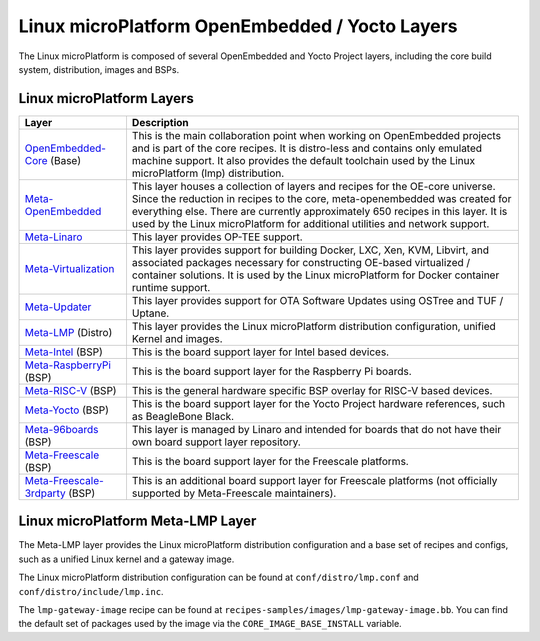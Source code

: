 .. _ref-linux-layers:

Linux microPlatform OpenEmbedded / Yocto Layers
===============================================

The Linux microPlatform is composed of several OpenEmbedded and Yocto
Project layers, including the core build system, distribution, images
and BSPs.

Linux microPlatform Layers
--------------------------

==================================    ============================================================
Layer                                 Description
==================================    ============================================================
`OpenEmbedded-Core`_ (Base)           This is the main collaboration point when working on
                                      OpenEmbedded projects and is part of the core recipes. It is
                                      distro-less and contains only emulated machine support.
                                      It also provides the default toolchain used by the Linux
                                      microPlatform (lmp) distribution.
`Meta-OpenEmbedded`_                  This layer houses a collection of layers and recipes for the
                                      OE-core universe. Since the reduction in recipes to the core,
                                      meta-openembedded was created for everything else. There are
                                      currently approximately 650 recipes in this layer. It is used by
                                      the Linux microPlatform for additional utilities and network
                                      support.
`Meta-Linaro`_                        This layer provides OP-TEE support.
`Meta-Virtualization`_                This layer provides support for building Docker, LXC, Xen, KVM,
                                      Libvirt, and associated packages necessary for constructing
                                      OE-based virtualized / container solutions. It is used by the
                                      Linux microPlatform for Docker container runtime support.
`Meta-Updater`_                       This layer provides support for OTA Software Updates using
                                      OSTree and TUF / Uptane.
`Meta-LMP`_ (Distro)                  This layer provides the Linux microPlatform distribution
                                      configuration, unified Kernel and images.
`Meta-Intel`_ (BSP)                   This is the board support layer for Intel based devices.
`Meta-RaspberryPi`_ (BSP)             This is the board support layer for the Raspberry Pi boards.
`Meta-RISC-V`_ (BSP)                  This is the general hardware specific BSP overlay for RISC-V
                                      based devices.
`Meta-Yocto`_ (BSP)                   This is the board support layer for the Yocto Project hardware
                                      references, such as BeagleBone Black.
`Meta-96boards`_ (BSP)                This layer is managed by Linaro and intended for boards that do
                                      not have their own board support layer repository.
`Meta-Freescale`_ (BSP)               This is the board support layer for the Freescale platforms.
`Meta-Freescale-3rdparty`_ (BSP)      This is an additional board support layer for Freescale platforms
                                      (not officially supported by Meta-Freescale maintainers).
==================================    ============================================================

.. _ref-linux-layers-meta-lmp:

Linux microPlatform Meta-LMP Layer
----------------------------------

The Meta-LMP layer provides the Linux microPlatform distribution
configuration and a base set of recipes and configs, such as a unified
Linux kernel and a gateway image.

The Linux microPlatform distribution configuration can be found at
``conf/distro/lmp.conf`` and ``conf/distro/include/lmp.inc``.

The ``lmp-gateway-image`` recipe can be found at
``recipes-samples/images/lmp-gateway-image.bb``. You can find the
default set of packages used by the image via the
``CORE_IMAGE_BASE_INSTALL`` variable.

.. _OpenEmbedded-Core:
   https://github.com/openembedded/openembedded-core
.. _Meta-OpenEmbedded:
   https://github.com/openembedded/meta-openembedded
.. _Meta-Linaro:
   https://git.linaro.org/openembedded/meta-linaro.git/
.. _Meta-Virtualization:
   https://git.yoctoproject.org/cgit/cgit.cgi/meta-virtualization/
.. _Meta-Updater:
   https://github.com/advancedtelematic/meta-updater
.. _Meta-LMP:
   https://github.com/foundriesio/meta-lmp/
.. _Meta-Intel:
   https://git.yoctoproject.org/cgit.cgi/meta-intel/
.. _Meta-RaspberryPi:
   https://git.yoctoproject.org/cgit/cgit.cgi/meta-raspberrypi/
.. _Meta-RISC-V:
   https://github.com/riscv/meta-riscv
.. _Meta-Yocto:
   https://git.yoctoproject.org/cgit/cgit.cgi/meta-yocto/
.. _Meta-96boards:
   https://github.com/96boards/meta-96boards
.. _Meta-Freescale:
   https://git.yoctoproject.org/cgit/cgit.cgi/meta-freescale/
.. _Meta-Freescale-3rdparty:
   https://github.com/Freescale/meta-freescale-3rdparty
